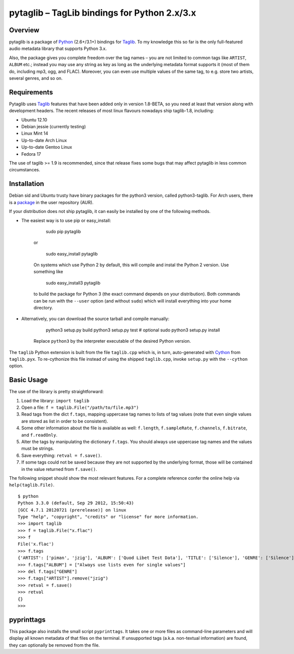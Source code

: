 pytaglib – TagLib bindings for Python 2.x/3.x
==============================================

Overview
--------

pytaglib is a package of Python_ (2.6+/3.1+) bindings for Taglib_. To my
knowledge this so far is the only full-featured audio metadata library that
supports Python 3.x.

Also, the package gives you complete freedom over the tag names – you are
not limited to common tags like ``ARTIST``, ``ALBUM`` etc.; instead you may use
any string as key as long as the underlying metadata format supports it (most
of them do, including mp3, ogg, and FLAC). Moreover, you can even use multiple
values of the same tag, to e.g. store two artists, several genres, and so on.
 
.. _Python: http://www.python.org
.. _Taglib: http://taglib.github.com


Requirements
------------

Pytaglib uses Taglib_ features that have been added only in version 1.8-BETA,
so you need at least that version along with development headers. The recent
releases of most linux flavours nowadays ship taglib-1.8, including:

- Ubuntu 12.10
- Debian jessie (currently testing)
- Linux Mint 14
- Up-to-date Arch Linux
- Up-to-date Gentoo Linux
- Fedora 17

The use of taglib >= 1.9 is recommended, since that release fixes some bugs
that may affect pytaglib in less common circumstances.
 
Installation
------------

Debian sid and Ubuntu trusty have binary packages for the python3 version, called python3-taglib.
For Arch users, there is a `package <https://aur.archlinux.org/packages/python-pytaglib/>`_ in the
user repository (AUR).

If your distribution does not ship pytaglib, it can easily be installed by one of the following
methods.

- The easiest way is to use pip or easy_install:

        sudo pip pytaglib

    or

        sudo easy_install pytaglib

    On systems which use Python 2 by default, this will compile and instal the Python 2 version.
    Use something like

        sudo easy_install3 pytaglib

    to build the package for Python 3 (the exact command depends on your
    distribution). Both commands can be run with the ``--user`` option (and without ``sudo``) which will
    install everything into your home directory.

- Alternatively, you can download the source tarball and compile manually:

        python3 setup.py build
        python3 setup.py test  # optional
        sudo python3 setup.py install

    Replace ``python3`` by the interpreter executable of the desired Python version.

The ``taglib`` Python extension is built from the file ``taglib.cpp`` which is, in turn,
auto-generated with `Cython <www.cython.org>`_ from ``taglib.pyx``. To re-cythonize this file
instead of using the shipped ``taglib.cpp``, invoke ``setup.py`` with the ``--cython`` option.


Basic Usage
-----------

The use of the library is pretty straightforward:

1.  Load the library: ``import taglib``
2.  Open a file: ``f = taglib.File("/path/to/file.mp3")``
3.  Read tags from the dict ``f.tags``, mapping uppercase tag names to lists
    of tag values (note that even single values are stored as list in order
    to be consistent).
4.  Some other information about the file is available as well: ``f.length``,
    ``f.sampleRate``, ``f.channels``, ``f.bitrate``, and ``f.readOnly``.
5.  Alter the tags by manipulating the dictionary ``f.tags``. You should always
    use uppercase tag names and the values must be strings.
6.  Save everything: ``retval = f.save()``.
7.  If some tags could not be saved because they are not supported by the
    underlying format, those will be contained in the value returned from
    ``f.save()``.
 
The following snippet should show the most relevant features. For a complete
reference confer the online help via ``help(taglib.File)``.

::

    $ python
    Python 3.3.0 (default, Sep 29 2012, 15:50:43)
    [GCC 4.7.1 20120721 (prerelease)] on linux
    Type "help", "copyright", "credits" or "license" for more information.
    >>> import taglib
    >>> f = taglib.File("x.flac")
    >>> f
    File('x.flac')
    >>> f.tags
    {'ARTIST': ['piman', 'jzig'], 'ALBUM': ['Quod Libet Test Data'], 'TITLE': ['Silence'], 'GENRE': ['Silence'], 'TRACKNUMBER': ['02/10'], 'DATE': ['2004']}
    >>> f.tags["ALBUM"] = ["Always use lists even for single values"]
    >>> del f.tags["GENRE"]
    >>> f.tags["ARTIST"].remove("jzig")
    >>> retval = f.save()
    >>> retval
    {}
    >>>

pyprinttags
-----------

This package also installs the small script ``pyprinttags``. It takes one or more files as
command-line parameters and will display all known metadata of that files on the terminal.
If unsupported tags (a.k.a. non-textual information) are found, they can optionally be removed
from the file.
